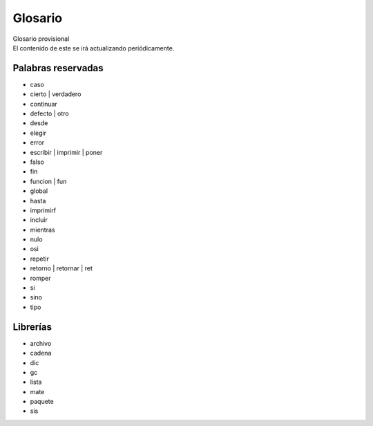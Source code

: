 .. _glosarioLink:

.. meta::
   :description: Sobre latino. Sus origenes, ¿Por que se creo?
   :keywords: manual, documentacion, latino, sobre

=========
Glosario
=========

.. container:: nota

   | Glosario provisional
   | El contenido de este se irá actualizando periódicamente.


Palabras reservadas
--------------------
* caso
* cierto | verdadero
* continuar
* defecto | otro
* desde
* elegir
* error
* escribir | imprimir | poner
* falso
* fin
* funcion | fun
* global
* hasta
* imprimirf
* incluir
* mientras
* nulo
* osi
* repetir
* retorno | retornar | ret
* romper
* si
* sino
* tipo

Librerías
----------
* archivo
* cadena
* dic
* gc
* lista
* mate
* paquete
* sis